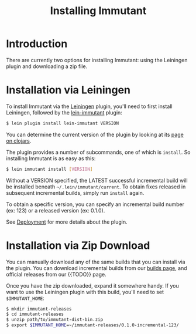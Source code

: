 #+TITLE:     Installing Immutant
#+LANGUAGE:  en
#+OPTIONS:   H:3 num:t toc:t \n:nil @:t ::t |:t ^:t -:t f:t *:t <:t
#+OPTIONS:   TeX:t LaTeX:t skip:nil d:nil todo:t pri:nil tags:not-in-toc
#+EXPORT_SELECT_TAGS: export
#+EXPORT_EXCLUDE_TAGS: noexport

* Introduction
  There are currently two options for installing Immutant: using the 
  Leiningen plugin and downloading a zip file.

* Installation via Leiningen

  To install Immutant via the [[http://leiningen.org/][Leiningen]] plugin, you'll need to
  first install Leiningen, followed by the [[https://github.com/immutant/lein-immutant/][lein-immutant]] plugin:
  
  #+begin_src sh
   $ lein plugin install lein-immutant VERSION
  #+end_src

  You can determine the current version of the plugin by looking at
  its [[http://clojars.org/lein-immutant][page on clojars]].

  The plugin provides a number of subcommands, one of which is
  =install=. So installing Immutant is as easy as this:
  
  #+begin_src sh
   $ lein immutant install [VERSION]
  #+end_src
  
  Without a VERSION specified, the LATEST successful incremental build
  will be installed beneath =~/.lein/immutant/current=. To obtain fixes
  released in subsequent incremental builds, simply run =install= again.

  To obtain a specific version, you can specify an incremental build 
  number (ex: 123) or a released version (ex: 0.1.0).

  See [[./deployment.html][Deployment]] for more details about the plugin.

* Installation via Zip Download

  You can manually download any of the same builds that you can install 
  via the plugin. You can download incremental builds from our [[http://immutant.org/builds/][builds page]],
  and official releases from our {{TODO}} page. 
  
  Once you have the zip downloaded, expand it somewhere handy. If you want
  to use the Leiningen plugin with this build, you'll need to set =$IMMUTANT_HOME=:

  #+begin_src sh
    $ mkdir immutant-releases
    $ cd immutant-releases
    $ unzip path/to/immutant-dist-bin.zip
    $ export $IMMUTANT_HOME=~/immutant-releases/0.1.0-incremental-123/
  #+end_src
